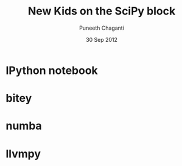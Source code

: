 #+startup: beamer
#+LaTeX_CLASS: beamer
#+LaTeX_CLASS_OPTIONS: [presentation]
#+BEAMER_FRAME_LEVEL: 2

#+BEAMER_HEADER_EXTRA: \usetheme{Warsaw}\usecolortheme{default}\useoutertheme{infolines}\setbeamercovered{transparent}
#+COLUMNS: %45ITEM %10BEAMER_env(Env) %10BEAMER_envargs(Env Args) %4BEAMER_col(Col) %8BEAMER_extra(Extra)
#+PROPERTY: BEAMER_col_ALL 0.1 0.2 0.3 0.4 0.5 0.6 0.7 0.8 0.9 1.0 :ETC

#+LaTeX_CLASS: beamer
#+LaTeX_CLASS_OPTIONS: [bigger, presentation]

#+LaTeX_HEADER: \usepackage[english]{babel} \usepackage{ae,aecompl}
#+LaTeX_HEADER: \usepackage{mathpazo,courier,euler} \usepackage[scaled=.95]{helvet}

#+LaTeX_HEADER: \usepackage{listings}

#+LaTeX_HEADER:\lstset{language=Python, basicstyle=\ttfamily\bfseries,
#+LaTeX_HEADER:  commentstyle=\color{red}\itshape, stringstyle=\color{darkgreen},
#+LaTeX_HEADER:  showstringspaces=false, keywordstyle=\color{blue}\bfseries}

#+LaTeX_HEADER: \subtitle{A short survey of new developments in the SciPy ecosystem}
#+LaTeX_HEADER: \institute{Enthought}
#+TITLE: New Kids on the SciPy block
#+AUTHOR: Puneeth Chaganti
#+EMAIL: puneeth@enthought.com
#+DATE: 30 Sep 2012

#+DESCRIPTION:
#+KEYWORDS: scipy, ipython, numpy, llvm, pypy, numba
#+LANGUAGE:  en
#+OPTIONS:   H:3 num:nil toc:nil \n:nil @:t ::t |:t ^:t -:t f:t *:t <:t
#+OPTIONS:   TeX:t LaTeX:nil skip:nil d:nil todo:nil pri:nil tags:not-in-toc

* IPython notebook
* bitey
* numba
* llvmpy
*** 
    #+BEGIN_LaTeX
      \begin{block}{}
        \begin{center}
          \textcolor{blue}{\Large Thank You!}
        \end{center}
      \end{block}
    #+END_LaTeX

* COMMENT buffer local
#+BEGIN_SRC emacs-lisp
  (progn
    (make-local-variable 'before-save-hook)
    (remove-hook 'before-save-hook 'delete-trailing-whitespace))
#+END_SRC
